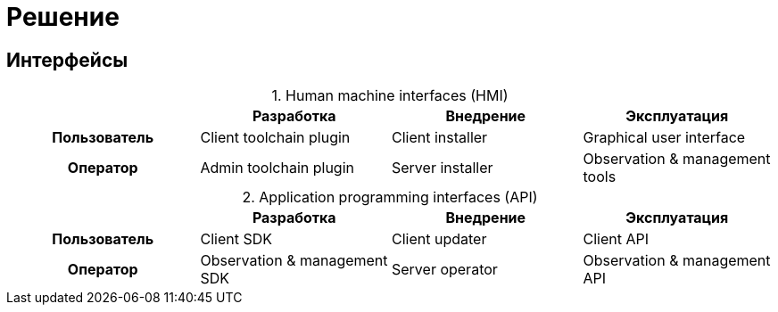 = Решение

== Интерфейсы

:table-caption:
:table-stripes: none

.Human machine interfaces (HMI)
|===
h| ^h|Разработка ^h|Внедрение ^h|Эксплуатация

>.^h|Пользователь
.^|Client toolchain plugin
.^|Client installer
.^|Graphical user interface

>.^h|Оператор
.^|Admin toolchain plugin
.^|Server installer
.^|Observation & management tools
|===

.Application programming interfaces (API)
|===
h| ^h|Разработка ^h|Внедрение ^h|Эксплуатация

>.^h|Пользователь
.^|Client SDK
.^|Client updater
.^|Client API

>.^h|Оператор
.^|Observation & management SDK
.^|Server operator
.^|Observation & management API
|===
